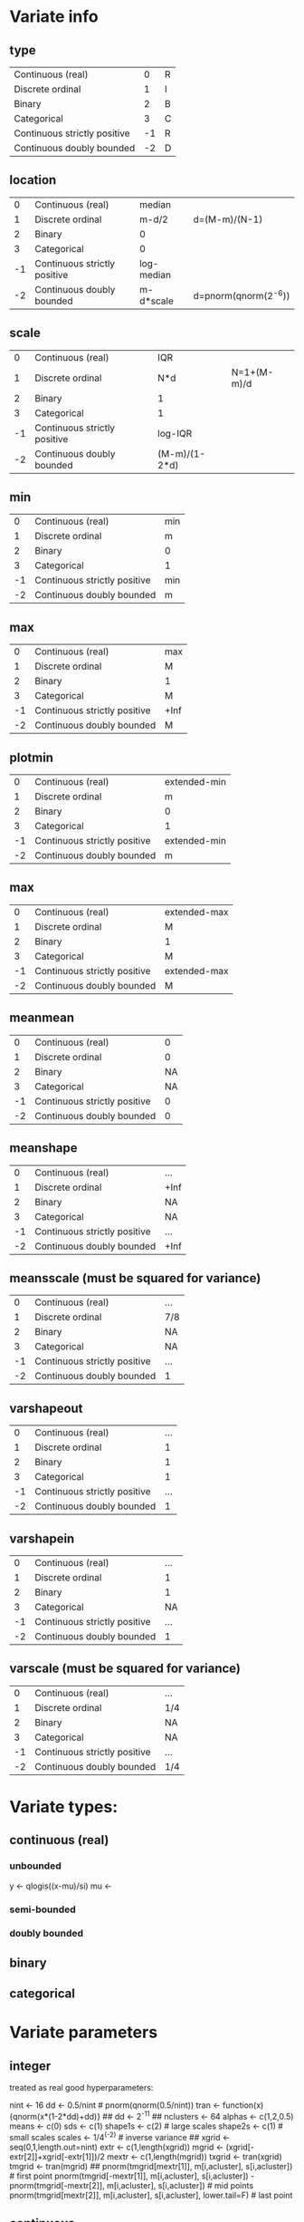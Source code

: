 * Variate info
** type
| Continuous (real)            |  0 |R
| Discrete ordinal             |  1 |I
| Binary                       |  2 |B
| Categorical                  |  3 |C
| Continuous strictly positive | -1 |R
| Continuous doubly bounded    | -2 |D

** location
|  0 | Continuous (real)            | median     |                      |
|  1 | Discrete ordinal             | m-d/2      | d=(M-m)/(N-1)        |
|  2 | Binary                       | 0          |                      |
|  3 | Categorical                  | 0          |                      |
| -1 | Continuous strictly positive | log-median |                      |
| -2 | Continuous doubly bounded    | m-d*scale  | d=pnorm(qnorm(2^-6)) |

** scale
|  0 | Continuous (real)            | IQR           |             |
|  1 | Discrete ordinal             | N*d           | N=1+(M-m)/d |
|  2 | Binary                       | 1             |             |
|  3 | Categorical                  | 1             |             |
| -1 | Continuous strictly positive | log-IQR       |             |
| -2 | Continuous doubly bounded    | (M-m)/(1-2*d) |             |

** min
|  0 | Continuous (real)            | min |
|  1 | Discrete ordinal             | m   |
|  2 | Binary                       | 0   |
|  3 | Categorical                  | 1   |
| -1 | Continuous strictly positive | min |
| -2 | Continuous doubly bounded    | m   |

** max
|  0 | Continuous (real)            | max  |
|  1 | Discrete ordinal             | M    |
|  2 | Binary                       | 1    |
|  3 | Categorical                  | M    |
| -1 | Continuous strictly positive | +Inf |
| -2 | Continuous doubly bounded    | M    |

** plotmin
|  0 | Continuous (real)            | extended-min |
|  1 | Discrete ordinal             | m            |
|  2 | Binary                       | 0            |
|  3 | Categorical                  | 1            |
| -1 | Continuous strictly positive | extended-min |
| -2 | Continuous doubly bounded    | m            |

** max
|  0 | Continuous (real)            | extended-max |
|  1 | Discrete ordinal             | M            |
|  2 | Binary                       | 1            |
|  3 | Categorical                  | M            |
| -1 | Continuous strictly positive | extended-max |
| -2 | Continuous doubly bounded    | M            |

** meanmean
|  0 | Continuous (real)            |  0 |
|  1 | Discrete ordinal             |  0 |
|  2 | Binary                       | NA |
|  3 | Categorical                  | NA |
| -1 | Continuous strictly positive |  0 |
| -2 | Continuous doubly bounded    |  0 |

** meanshape
|  0 | Continuous (real)            | ...  |
|  1 | Discrete ordinal             | +Inf |
|  2 | Binary                       | NA   |
|  3 | Categorical                  | NA   |
| -1 | Continuous strictly positive | ...  |
| -2 | Continuous doubly bounded    | +Inf |

** meansscale (must be squared for variance)
|  0 | Continuous (real)            | ... |
|  1 | Discrete ordinal             | 7/8 |
|  2 | Binary                       | NA  |
|  3 | Categorical                  | NA  |
| -1 | Continuous strictly positive | ... |
| -2 | Continuous doubly bounded    | 1   |

** varshapeout
|  0 | Continuous (real)            | ... |
|  1 | Discrete ordinal             |   1 |
|  2 | Binary                       |   1 |
|  3 | Categorical                  |   1 |
| -1 | Continuous strictly positive | ... |
| -2 | Continuous doubly bounded    |   1 |

** varshapein
|  0 | Continuous (real)            | ... |
|  1 | Discrete ordinal             |   1 |
|  2 | Binary                       |   1 |
|  3 | Categorical                  |  NA |
| -1 | Continuous strictly positive | ... |
| -2 | Continuous doubly bounded    |   1 |

** varscale (must be squared for variance)
|  0 | Continuous (real)            | ... |
|  1 | Discrete ordinal             | 1/4 |
|  2 | Binary                       | NA  |
|  3 | Categorical                  | NA  |
| -1 | Continuous strictly positive | ... |
| -2 | Continuous doubly bounded    | 1/4 |




* Variate types:
** continuous (real)
*** unbounded
y <- qlogis((x-mu)/si)
mu <- 
*** semi-bounded
*** doubly bounded
** binary
** categorical







* Variate parameters
** integer
treated as real
good hyperparameters:

nint <- 16
dd <- 0.5/nint # pnorm(qnorm(0.5/nint))
tran <- function(x){qnorm(x*(1-2*dd)+dd)}
## dd <- 2^-11
##
nclusters <- 64
alphas <- c(1,2,0.5)
means <- c(0)
sds <- c(1)
shape1s <- c(2) # large scales
shape2s <- c(1) # small scales
scales <- 1/4^(-2) # inverse variance
##
xgrid <- seq(0,1,length.out=nint)
extr <- c(1,length(xgrid))
mgrid <- (xgrid[-extr[2]]+xgrid[-extr[1]])/2
mextr <- c(1,length(mgrid))
txgrid <- tran(xgrid)
tmgrid <- tran(mgrid)
##
pnorm(tmgrid[mextr[1]], m[i,acluster], s[i,acluster]) # first point
pnorm(tmgrid[-mextr[1]], m[i,acluster], s[i,acluster]) - pnorm(tmgrid[-mextr[2]], m[i,acluster], s[i,acluster]) # mid points
pnorm(tmgrid[mextr[2]], m[i,acluster], s[i,acluster], lower.tail=F) # last point

** continuous
*** type
0=unbounded, 1=semi-bounded, 2=doubly-bounded
*** location
*** scale
*** left bound
*** right bound
(these two decide the transformation function)
*** precision
(possibly connect this with integer values)
*** display min (left bound)
*** display max (right bound)

*** centre hyperparameter (meanRmean0)
*** spread hyperparameter (meanRvar0)
*** minwidth hyperparameter (varRshape2shape)
*** maxwidth hyperparameter (varRshape1)

*** data min
*** Q1
*** Q2 (median)
*** Q3
*** data max

** binary
*** location
min=0
*** scale

** binary, categorical
*** location
min=1
*** scale
*** left bound
*** right bound



* Positive
** transformation:
#+begin_src R
sd2iqr <- 0.5/qnorm(0.75)
  scaley <- sd2iqr * *** # log(Q3)-log(Q1)
  locationy <- *** # log(median)
tran <- function(x){(log(x)-location)/scale}
invtran <- function(y){exp(y*scale+location)}
jac <- function(x){1/(scale*x)}
#+end_src

** hyperparameters:
#+begin_src R
  mean0 <- 0
  sd0 <- 2
  shapemacro0 <- 1/2 # large scales, in outer inv-gamma
  shapemicro0 <- 1/2 # small scales, in inner inv-gamma
  iscale0 <- (1/4)^(-2) # in inner inv-gamma; dim=1/variance
#+end_src

** probability calculation:
#+begin_src R
  Y <- tran(X)
  dnorm(Y, mean[i,acluster], sd[i,acluster]) * jac(xgrid)
#+end_src




* Integers
** transformation:
#+begin_src R
  nI <- *** # number of values
  minI <- *** # min value
  maxI <- *** # max value
  scaley <- -qnorm(0.5/nI)
  locationx <- minI - 0.5*(maxI-minI)/(nI-1)
  scalex <- nI*(maxI-minI)/(nI-1)
  tran <- function(x){qnorm((x-locationx)/scalex)}
  invtran <- function(y){round(
  (scalex*pnorm(y)+locationx-minI)*(maxI-minI)/(nI-1)
  ) * (maxI-minI)/(nI-1)+minI}
#+end_src

** hyperparameters:
#+begin_src R
  mean0 <- 0
  sd0 <- 1
  shapemacro0 <- 1 # large scales, in outer inv-gamma
  shapemicro0 <- 1 # small scales, in inner inv-gamma
  iscale0 <- (1/8)^(-2) # in inner inv-gamma; dim=1/variance
#+end_src

** probability calculation:
#+begin_src R
  Y <- tran((X[-nI] + X[-1])/2)
  c(
    pnorm(Y[1], mean[i,acluster], sd[i,acluster]),
    pnorm(Y[-1], mean[i,acluster], sd[i,acluster]) -
    pnorm(Y[-nI], mean[i,acluster], sd[i,acluster]),
    pnorm(Y[nI], mean[i,acluster], sd[i,acluster], lower.tail=F)
  )
#+end_src

* Binary
** transformation:
#+begin_src R
tran <- function(x){x==***} # string
invtran <- function(y){if(x==1){***}else{***}} # strings
#+end_src

** hyperparameters:
#+begin_src R
  shapea0 <- 1
  shapeb0 <- 1
#+end_src

** probability calculation:
#+begin_src R
  Y <- tran(X)
  probB*X+(1-probB)*(1-X)
#+end_src


* Variates AD
Apoe4_		binary
Subgroup_num_		binary
Gender_num_		binary
GDTOTAL_gds		ordinal		0-6
AVDEL30MIN_neuro	ordinal		0-15
AVDELTOT_neuro	ordinal 	0-15
CATANIMSC_neuro	ordinal?	1-60 (number of words in 1 min)
ANARTERR_neuro	ordinal		0-50
RAVLT_immediate	ordinal		0-75 (5*15)
TRAASCOR_neuro	continuous	0-150 (bounded above)
TRABSCOR_neuro	continuous	0-300 (bounded above)
AGE			continuous	0-
LRHHC_n_long		continuous	0-






* Hyperparameters:
** continuous/integer:
mean0
meanvar0
shapemacro # in outer inv-gamma
shapemicro # in inner inv-gamma
scaleprec # in inner inv-gamma; dim=1/variance

location
scale

** binary
shape1=1
shape2=1

** categorical
calpha0 # 1/locvarMaxs[avar] or constant (1)


* Valuable hyperparameter settings
#+begin_src R
  ### see towards end for better parameters
  set.seed(222)
  #### Integer
  #### with norm transformation IV
  nint <- 32
  ## dd <- qnorm(0.5/nint)/2 + 0.5
  ## tran <- function(x){(x*(1-2*dd)+dd)*2-1}
  ## dd <- pnorm(qnorm(0.5/nint))
  ## tran <- function(x){qnorm(x*(1-2*dd)+dd)}
  ## invtran <- function(y){(pnorm(y)-dd)/(1-2*dd)}
  dd <- pnorm(qnorm(1/2/nint))
  tran <- function(x){qnorm(x*(1-2*dd)+dd)}
  ## invtran <- function(y){(pnorm(y)-dd)/(1-2*dd)}
  nmin <- 0
  nmax <- 1
  nsamples <- 400*8
  nsubsamples <- 400
  nclusters <- 64
  alphas <- c(1,2,0.5)
  means <- c(0)
  shapemeans <- c(256) # set to high value to mimick a delta, leading to gaussian for m
  scalemeans <- shapemeans * 1/1^2#1/1^2
  shape1s <- c(1) # large scales
  shape2s <- c(1) # small scales
  scalevars <- (1/8)^2
  ##
  alpha <- sample(rep(alphas,2),nsamples,replace=T)
  q <- extraDistr::rdirichlet(n=nsamples,alpha=matrix(alpha/nclusters,nsamples,nclusters))
  shapemean <- sample(rep(shapemeans,2),nsamples*nclusters,replace=T)
  scalemean <- sample(rep(scalemeans,2),nsamples*nclusters,replace=T)
  sd <- matrix(sqrt(nimble::rinvgamma(nsamples*nclusters,shape=shapemean,scale=scalemean)),nsamples)
  ## thist(log10(sd),plot=T)
  m <- matrix(rnorm(nsamples*nclusters,means,sd),nsamples)
  ## thist(m,plot=T)
  shape1 <- sample(rep(shape1s,2),nsamples*nclusters,replace=T)
  shape2 <- sample(rep(shape2s,2),nsamples*nclusters,replace=T)
  scalevar <- sample(rep(scalevars,2),nsamples*nclusters,replace=T)
  s <- matrix(sqrt(nimble::rinvgamma(nsamples*nclusters,shape=shape1,rate=nimble::rinvgamma(nsamples*nclusters,shape=shape2,rate=scalevar))),nsamples)
  ##
  graphics.off()
  pdff('samples_integer_normIV')
  par(mfrow=c(20,20),mar = c(0,0,0,0))
  xgrid <- seq(nmin,nmax,length.out=nint)
  extr <- c(1,length(xgrid))
  mgrid <- (xgrid[-extr[2]]+xgrid[-extr[1]])/2
  mextr <- c(1,length(mgrid))
  txgrid <- tran(xgrid)
  tmgrid <- tran(mgrid)
  ##
  ## even better
  nmin <- 0
  nmax <- nint-1
  dd <- pnorm(qnorm(1/2/nint))
  tran <- function(x){qnorm((x-nmin)/(nmax-nmin)*(1-2*dd)+dd)}
  ## invtran <- function(y){(pnorm(y)-dd)/(1-2*dd)}
  nsamples <- 400*8
  nsubsamples <- 400
  nclusters <- 64
  alphas <- c(1,2,0.5)
  means <- c(0)
  shapemeans <- c(512) # set to high value to mimick a delta, leading to gaussian for m
  scalemeans <- shapemeans * (7/8)^2#1/1^2
  shape1s <- c(1) # large scales
  shape2s <- c(1) # small scales
  scalevars <- (1/4)^2
#+end_src

#+begin_src R
#### Doubly-bounded case
#### with norm transformation @@@
sd2iqr <- 0.5/qnorm(0.75)
dt <- fread('~/repositories/ADBayes/worldbrain/ingrid_data_nogds6.csv')
varinfo <- read.csv('~/repositories/ADBayes/worldbrain/varinfo.csv',row.names=1)
graphics.off()
pdff('samples_doublybounded_norm_extr')
for(varindex in c('TRAASCOR_neuro','TRABSCOR_neuro')){
if(!is.na(varindex)){
    data <- dt[[varindex]]
}else{data <- NULL}
set.seed(123)
pdist <- pnorm
qdist <- qnorm
ddist <- dnorm
dd <- pdist(qnorm(2^-6)) # this is the amount of probability left in a tail
## tran <- function(x){qnorm(x*(1-2*dd)+dd)}
## jac <- function(x){1/dnorm(x*(1-2*dd)+dd)*(1-2*dd)}
xmin <- varinfo[varindex,'min']
xmax <- varinfo[varindex,'max']
xscale <- (xmax-xmin)/(1-2*dd)
xlocation <- xmin - dd*xscale
tran <- function(x){qdist((x-xlocation)/xscale)}
invtran <- function(y){pdist(y)*xscale+xlocation}
jac <- function(y){1/ddist(y)/xscale}
dx <- 1e-3
##
fract <- 400
nsamples <- fract*4
nclusters <- 64
alphas <- c(1,2,0.5)
means <- c(0)
sds <- c(1)
shape1s <- c(1) # large scales
shape2s <- c(1) # small scales
scales <- c(1/4)^-2
##
alpha <- sample(rep(alphas,2),nsamples,replace=T)
q <- extraDistr::rdirichlet(n=nsamples,alpha=matrix(alpha/nclusters,nsamples,nclusters))
sd <- sample(rep(sds,2),nsamples*nclusters,replace=T)
m <- matrix(rnorm(nsamples*nclusters,means,sd),nsamples)
shape1 <- sample(rep(shape1s,2),nsamples*nclusters,replace=T)
shape2 <- sample(rep(shape2s,2),nsamples*nclusters,replace=T)
scaleprec <- sample(rep(scales,2),nsamples*nclusters,replace=T)
s <- matrix(sqrt(nimble::rinvgamma(nsamples*nclusters,shape=shape1,rate=nimble::rinvgamma(nsamples*nclusters,shape=shape2,scale=scaleprec))),nsamples)
##
xgrid <- c(xmin,invtran(qdist(dd/8)),seq(xmin, xmax, length.out=256),invtran(qdist(1-dd/8)),xmax)
txgrid <- tran(xgrid)
extr <- c(1,length(xgrid))
extr2 <- c(2,length(xgrid)-1)
ysum <- 0
## tplot(x=xgrid,y=dnorm(txgrid)*jac(xgrid))
par(mfrow=c(20,20),mar = c(0,0,0,0))
for(i in 1:nsamples){
    y <- rowSums(sapply(1:nclusters,function(acluster){
        dens <- c(
            pnorm(txgrid[extr[1]], m[i,acluster], s[i,acluster]),
            dnorm(txgrid[-extr], m[i,acluster], s[i,acluster])*jac(txgrid[-extr]),
            pnorm(txgrid[extr[2]], m[i,acluster], s[i,acluster], lower.tail=F)
        )
        q[i,acluster]*dens}))
    ysum <- ysum+y
    if(i<fract | i==nsamples){
    if(i==nsamples){y <- ysum/nsamples}
    y[extr] <- y[extr] * max(y[-c(extr,extr2)],1/(xmax-xmin))
    if(!is.null(data)){
        his <- thist(data)
        ymax <- max(y,his$density)
    }else{ymax <- NULL}
    tplot(x=xgrid[-c(extr,extr2)], y=y[-c(extr,extr2)],
          ylim=c(0,max(y[-c(extr,extr2)],1/(xmax-xmin),ymax)),xlim=range(xgrid[-extr2]),
          xlabels=NA,ylabels=NA, xlab=NA,ylab=NA,
          xticks=NA,yticks=NA,
          mar=c(1,1,1,1)*0.5,
          col=if(i<fract){1}else{if(any(is.infinite(ysum))){2}else{3}}, ly=1,lwd=0.5)
    ## tplot(x=xgrid[extr2], y=y[extr2],
    ##       type='p',col=4,cex=0.15,add=T,pch=3)
    if(!is.null(data)){
        tplot(x=his$mids,y=his$density,type='l',lwd=0.5,add=T,alpha=0.25,col=4)
    }
    tplot(x=xgrid[extr+c(2,-2)], y=y[extr+c(2,-2)],
          type='p',col=4,cex=0.075,add=T,pch=1)
    tplot(x=xgrid[extr], y=y[extr],
          type='p',cex=0.1,col=1,add=T,pch=3)
    abline(h=c(0),lwd=0.5,col=alpha2hex(0.5,c(7,2)),lty=c(1,2))
    if(i==nsamples){
        abline(h=c(1/(xmax-xmin)),lwd=0.5,col=alpha2hex(0.5,c(2)),lty=1)
    }
    abline(v=c(xmin,xmax),lwd=0.5,col=alpha2hex(0.5,7),lty=2)
    }
}
}
dev.off()
#+end_src
